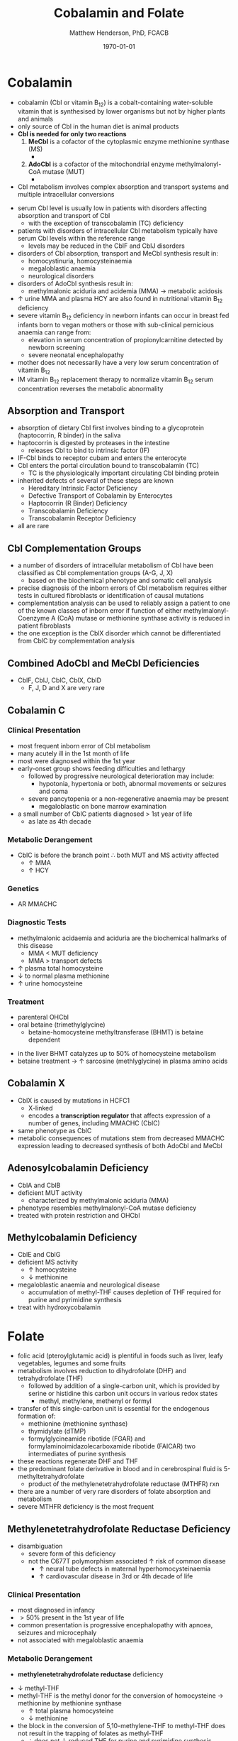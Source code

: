 #+TITLE: Cobalamin and Folate
#+AUTHOR: Matthew Henderson, PhD, FCACB
#+DATE: \today

* Cobalamin
- cobalamin (Cbl or vitamin B_{12}) is a cobalt-containing
  water-soluble vitamin that is synthesised by lower organisms but not
  by higher plants and animals
- only source of Cbl in the human diet is animal products
- *Cbl is needed for only two reactions*
  1. *MeCbl* is a cofactor of the cytoplasmic enzyme methionine synthase (MS)
     - \ce{homocysteine + methyl-THF ->[MS + MeCbl] methionine + THF}
  2. *AdoCbl* is a cofactor of the mitochondrial enzyme methylmalonyl-CoA mutase (MUT)
     - \ce{methylmalonyl-CoA ->[MUT + AdoCbl] succinyl-CoA}
- Cbl metabolism involves complex absorption and transport systems and
  multiple intracellular conversions

#+CAPTION[]:Cobalamin Transport and Metabolism
#+NAME: fig:cbl
#+ATTR_LaTeX: :width 0.9\textwidth
[[file:./figures/cbl.png]]

#+CAPTION[]:Cobalamin Absorption, Transport and Metabolism
#+NAME: fig:cbl2
#+ATTR_LaTeX: :width 0.9\textwidth
[[file:./figures/Slide24.png]]

- serum Cbl level is usually low in patients with disorders affecting
  absorption and transport of Cbl
  - with the exception of transcobalamin (TC) deficiency
- patients with disorders of intracellular Cbl metabolism typically
  have serum Cbl levels within the reference range
  - levels may be reduced in the CblF and CblJ disorders
- disorders of Cbl absorption, transport and MeCbl synthesis result in:
  - homocystinuria, homocysteinaemia
  - megaloblastic anaemia
  - neurological disorders
- disorders of AdoCbl synthesis result in:
  - methylmalonic aciduria and acidemia (MMA) \to metabolic
    acidosis
- \uparrow urine MMA and plasma HCY are also found in nutritional
  vitamin B_{12} deficiency
- severe vitamin B_{12} deficiency in newborn infants can occur in
  breast fed infants born to vegan mothers or those with sub-clinical
  pernicious anaemia can range from:
  - elevation in serum concentration of propionylcarnitine detected by
    newborn screening
  - severe neonatal encephalopathy
- mother does not necessarily have a very low serum concentration of
  vitamin B_{12}
- IM vitamin B_{12} replacement therapy to normalize vitamin B_{12} serum
  concentration reverses the metabolic abnormality

** Absorption and Transport
- absorption of dietary Cbl first involves binding to a glycoprotein
  (haptocorrin, R binder) in the saliva
- haptocorrin is digested by proteases in the intestine
  - releases Cbl to bind to intrinsic factor (IF)
- IF-Cbl binds to receptor cubam and enters the enterocyte
- Cbl enters the portal circulation bound to transcobalamin (TC)
  - TC is the physiologically important circulating Cbl binding
    protein
- inherited defects of several of these steps are known
  - Hereditary Intrinsic Factor Deficiency
  - Defective Transport of Cobalamin by Enterocytes
  - Haptocorrin (R Binder) Deficiency
  - Transcobalamin Deficiency
  - Transcobalamin Receptor Deficiency
- all are rare
** Cbl Complementation Groups
- a number of disorders of intracellular metabolism of Cbl have been
  classified as Cbl complementation groups (A-G, J, X)
  - based on the biochemical phenotype and somatic cell analysis
- precise diagnosis of the inborn errors of Cbl metabolism requires
  either tests in cultured fibroblasts or identification of causal
  mutations
- complementation analysis can be used to reliably assign a patient to
  one of the known classes of inborn error if function of either
  methylmalonyl-Coenzyme A (CoA) mutase or methionine synthase
  activity is reduced in patient fibroblasts
- the one exception is the CblX disorder which cannot be
  differentiated from CblC by complementation analysis
** Combined AdoCbl and MeCbl Deficiencies
- CblF, CblJ, CblC, CblX, CblD
  - F, J, D and X are very rare
** Cobalamin C
*** Clinical Presentation
- most frequent inborn error of Cbl metabolism
- many acutely ill in the 1st month of life
- most were diagnosed within the 1st year
- early-onset group shows feeding difficulties and lethargy
  - followed by progressive neurological deterioration may include: 
    - hypotonia, hypertonia or both, abnormal movements or seizures
      and coma
  - severe pancytopenia or a non-regenerative anaemia may be present
    - megaloblastic on bone marrow examination
- a small number of CblC patients diagnosed \gt 1st year of life
  - as late as 4th decade

*** Metabolic Derangement
- CblC is before the branch point \therefore both MUT and MS activity affected
  - \uparrow MMA
  - \uparrow HCY

*** Genetics
- AR MMACHC

*** Diagnostic Tests
- methylmalonic acidaemia and aciduria are the
  biochemical hallmarks of this disease
  - MMA \lt MUT deficiency
  - MMA \gt transport defects
- \uparrow plasma total homocysteine
- \downarrow to normal plasma methionine
- \uparrow urine homocysteine

*** Treatment
- parenteral OHCbl
- oral betaine (trimethylglycine)
  - betaine-homocysteine methyltransferase (BHMT) is betaine dependent

\ce{trimethylglycine + homocysteine ->[BHMT] dimethylglycine + methionine}

 - in the liver BHMT catalyzes up to 50% of homocysteine metabolism
 - betaine treatment \to \uparrow sarcosine (methlyglycine) in plasma amino acids

** Cobalamin X
- CblX is caused by mutations in HCFC1
  - X-linked 
  - encodes a *transcription regulator* that affects expression of a
    number of genes, including MMACHC (CblC)
- same phenotype as CblC
- metabolic consequences of mutations stem from decreased MMACHC
  expression leading to decreased synthesis of both AdoCbl and MeCbl

** Adenosylcobalamin Deficiency
- CblA and CblB
- deficient MUT activity
  - characterized by methylmalonic aciduria (MMA)
- phenotype resembles methylmalonyl-CoA mutase deficiency
- treated with protein restriction and OHCbl

** Methylcobalamin Deficiency
- CblE and CblG
- deficient MS activity
  - \uparrow homocysteine
  - \downarrow methionine
- megaloblastic anaemia and neurological disease
  - accumulation of methyl-THF causes depletion of THF required for
    purine and pyrimidine synthesis
- treat with hydroxycobalamin
* Folate
- folic acid (pteroylglutamic acid) is plentiful in foods such as
  liver, leafy vegetables, legumes and some fruits
- metabolism involves reduction to dihydrofolate (DHF) and
  tetrahydrofolate (THF)
  - followed by addition of a single-carbon unit, which is provided by
    serine or histidine this carbon unit occurs in various redox
    states
    - methyl, methylene, methenyl or formyl
- transfer of this single-carbon unit is essential for the endogenous
  formation of:
  - methionine (methionine synthase)
  - thymidylate (dTMP)
  - formylglycineamide ribotide (FGAR) and
    formylaminoimidazolecarboxamide ribotide (FAICAR) two
    intermediates of purine synthesis
- these reactions regenerate DHF and THF
- the predominant folate derivative in blood and in cerebrospinal
  fluid is 5-methyltetrahydrofolate
  - product of the methylenetetrahydrofolate reductase (MTHFR) rxn
- there are a number of very rare disorders of folate absorption and metabolism
- severe MTHFR deficiency is the most frequent

#+CAPTION[]:Folate Metabolism:1 methionine synthase; 2 methylenetetrahydrofolate reductase; 3 methylenetetrahydrofolate dehydrogenase; 4 methenyltetrahydrofolate cyclohydrolase: 5 formyltetrahydrofolate synthetase; 6 dihydrofolate reductase; 7 glutamate formiminotransferase; 8 formiminotetrahydrofolate cyclodeaminase 
#+NAME: fig:folate
#+ATTR_LaTeX: :width 1.0\textwidth
[[file:./figures/folate.png]]

** Methylenetetrahydrofolate Reductase Deficiency
- disambiguation
  - severe form of this deficiency
  - not the C677T polymorphism associated \uparrow risk of common
    disease
    - \uparrow neural tube defects in maternal hyperhomocysteinaemia
    - \uparrow cardiovascular disease in 3rd or 4th decade of life
*** Clinical Presentation
- most diagnosed in infancy
- \gt 50% present in the 1st year of life
- common presentation is progressive encephalopathy with apnoea,
  seizures and microcephaly
- not associated with megaloblastic anaemia

*** Metabolic Derangement
- *methylenetetrahydrofolate reductase* deficiency
\ce{5,10-methylene-THF ->[MTHFR] 5-methyl-THF}
- \downarrow methyl-THF 
- methyl-THF is the methyl donor for the conversion of homocysteine
  \to methionine by methionine synthase
  - \uparrow total plasma homocysteine
  - \downarrow methionine
- the block in the conversion of 5,10-methylene-THF to methyl-THF does
  not result in the trapping of folates as methyl-THF
  - \therefore does not \downarrow reduced THF for purine and
    pyrimidine synthesis
  - contrast to disorders at the level of methionine synthase
  - explains why patients do not have megaloblastic anaemia

*** Genetics
- AR MTHFR

*** Diagnostic Tests
- methyl-THF is the major circulating form of folate
  - \therefore serum folate levels may sometimes be low
- \Uparrow plasma homocysteine
- \downarrow plasma methionine

*** Treatment
- oral betaine (trimethylglycine)
- betaine-homocysteine methyltransferase (BHMT) is betaine dependent

\ce{trimethylglycine + homocysteine ->[BHMT] dimethylglycine + methionine}

- in the liver BHMT catalyzes up to 50% of homocysteine metabolism
- betaine treatment \to \uparrow sarcosine (methlyglycine) in plasma amino acids


